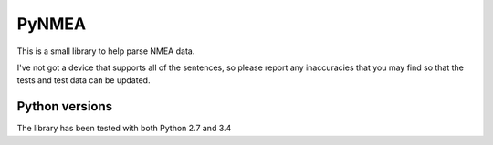 PyNMEA
======

This is a small library to help parse NMEA data.

I've not got a device that supports all of the sentences, so please report any
inaccuracies that you may find so that the tests and test data can be updated.

Python versions
---------------

The library has been tested with both Python 2.7 and 3.4
